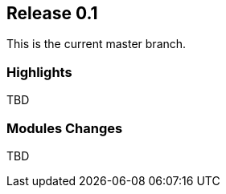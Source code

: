 [[sec-release-0.1]]
== Release 0.1

This is the current master branch.

[[sec-release-0.1-highlights]]
=== Highlights

TBD

[[sec-release-0.1-modules-changes]]
=== Modules Changes

TBD
